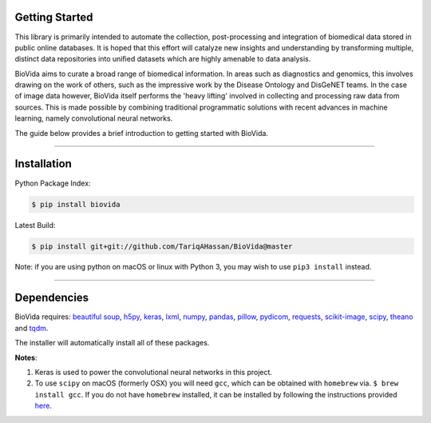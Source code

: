 Getting Started
---------------

This library is primarily intended to automate the collection, post-processing and integration of biomedical data stored
in public online databases. It is hoped that this effort will catalyze new insights and understanding by transforming
multiple, distinct data repositories into unified datasets which are highly amenable to data analysis.

BioVida aims to curate a broad range of biomedical information. In areas such as diagnostics and genomics, this
involves drawing on the work of others, such as the impressive work by the Disease Ontology and DisGeNET teams.
In the case of image data however, BioVida itself performs the 'heavy lifting' involved in collecting and processing
raw data from sources. This is made possible by combining traditional programmatic solutions with recent advances
in machine learning, namely convolutional neural networks.

The guide below provides a brief introduction to getting started with BioVida.

--------------

Installation
------------

Python Package Index:

.. code:: bash

    $ pip install biovida

Latest Build:

.. code:: bash

    $ pip install git+git://github.com/TariqAHassan/BioVida@master

Note: if you are using python on macOS or linux with Python 3, you may wish to use ``pip3 install`` instead.

--------------

Dependencies
------------

BioVida requires: `beautiful soup <https://www.crummy.com/software/BeautifulSoup/>`__,
`h5py <http://www.h5py.org>`__,
`keras <https://keras.io>`__,
`lxml <https://github.com/lxml/lxml>`__,
`numpy <http://www.numpy.org>`__,
`pandas <http://pandas.pydata.org>`__,
`pillow <https://github.com/python-pillow/Pillow>`__,
`pydicom <https://github.com/darcymason/pydicom>`__,
`requests <http://docs.python-requests.org/en/master/>`__,
`scikit-image <http://scikit-image.org>`__,
`scipy <https://www.scipy.org>`__,
`theano <http://deeplearning.net/software/theano/>`__ and
`tqdm <https://github.com/tqdm/tqdm>`__.

The installer will automatically install all of these packages.

**Notes**:

1. Keras is used to power the convolutional neural networks in this project.

2. To use ``scipy`` on macOS (formerly OSX) you will need ``gcc``, which can be obtained with ``homebrew`` via.
   ``$ brew install gcc``. If you do not have ``homebrew`` installed, it can be installed by following the instructions
   provided `here <https://brew.sh>`__.
